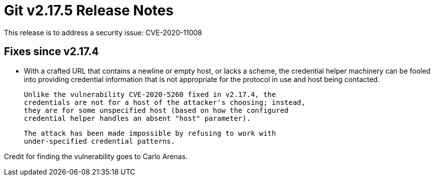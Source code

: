 Git v2.17.5 Release Notes
=========================

This release is to address a security issue: CVE-2020-11008

Fixes since v2.17.4
-------------------

 * With a crafted URL that contains a newline or empty host, or lacks
   a scheme, the credential helper machinery can be fooled into
   providing credential information that is not appropriate for the
   protocol in use and host being contacted.

   Unlike the vulnerability CVE-2020-5260 fixed in v2.17.4, the
   credentials are not for a host of the attacker's choosing; instead,
   they are for some unspecified host (based on how the configured
   credential helper handles an absent "host" parameter).

   The attack has been made impossible by refusing to work with
   under-specified credential patterns.

Credit for finding the vulnerability goes to Carlo Arenas.
